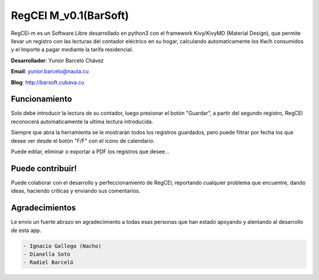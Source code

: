 RegCEl M_v0.1(BarSoft)
==========================
RegCEl-m es un Software Libre desarrollado en python3 con el framework Kivy/KivyMD (Material Design),
que permite llevar un registro con las lecturas del contador eléctrico en su hogar, calculando automaticamente 
los Kw/h consumidos y el Importe a pagar mediante la tarifa residencial.

**Desarrollador**: Yunior Barceló Chávez

**Email**: yunior.barcelo@nauta.cu

**Blog**: http://barsoft.cubava.cu


Funcionamiento
-----------------
Solo debe introducir la lectura de su contador, luego presionar el botón "Guardar", a partir del segundo
registro, RegCEl reconocerá automaticamente la ultima lectura introducida.

Siempre que abra la herramienta se le mostrarán todos los registros guardados, pero puede filtrar por fecha los que 
desee ver desde el botón "F/F" con el icono de calendario.

Puede editar, eliminar o exportar a PDF los registros que desee...

Puede contribuir!
-----------------
Puede colaborar con el desarrollo y perfeccionamiento de RegCEl, reportando cualquier problema que encuentre, dando ideas, 
haciendo críticas y enviando sus comentarios.

Agradecimientos
-----------------
Le envio un fuerte abrazo en agradecimiento a todas esas personas que han estado apoyando y alentando al desarrollo de esta app.

.. code:: bash

    - Ignacio Gallego (Nacho)
    - Dianella Soto
    - Radiel Barceló


